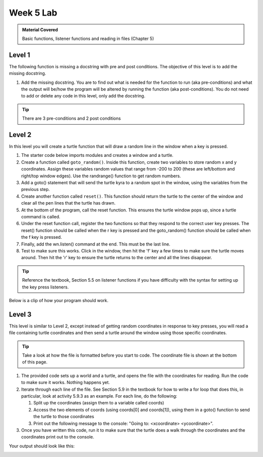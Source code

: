 ..  Copyright (C)  Celine Latulipe.  Permission is granted to copy, distribute
    and/or modify this document under the terms of the GNU Free Documentation
    License, Version 1.3 or any later version published by the Free Software
    Foundation; with Invariant Sections being Forward, Prefaces, and
    Contributor List, no Front-Cover Texts, and no Back-Cover Texts.  A copy of
    the license is included in the section entitled "GNU Free Documentation
    License".

Week 5 Lab
==========

.. admonition:: Material Covered

   Basic functions, listener functions and reading in files (Chapter 5)


Level 1
-------

The following function is missing a docstring with pre and post conditions. The objective of this level is to add the missing docstring.

1. Add the missing docstring. You are to find out what is needed for the function to run (aka pre-conditions) and what the output will be/how the program will be altered by running the function (aka post-conditions). You do not need to add or delete any code in this level, only add the docstring.  
    

.. tip::
   
   There are 3 pre-conditions and 2 post conditions

.. activecode:: lab5_level1
    :nocodelens:
   
    ################################################################
    # Student name, ID & lab section
    # Date
    # Lab 5, Level 1
    ################################################################

    import turtle

    wn = turtle.Screen()      
    alexander = turtle.Turtle()    
    alexander.speed(10)   

    def axis():
      """--ADD DOCSTRING AND CONDITIONS HERE--"""

      alexander.forward(200)
      alexander.backward(400)
      home()
      alexander.left(90)
      alexander.forward(200)
      alexander.backward(400)
      home()

    def home():

      alexander.goto(0,0)

    alexander.color("red")

    alexander.pendown()

    axis()


Level 2
-------

In this level you will create a turtle function that will draw a random line in the window when a key is pressed.

#. The starter code below imports modules and creates a window and a turtle. 
#. Create a function called ``goto_random()``. Inside this function, create two variables to store random x and y coordinates. Assign these variables random values that range from -200 to 200 (these are left/bottom and right/top window edges). Use the randrange() function to get random numbers.
#. Add a goto() statement that will send the turtle kyra to a random spot in the window, using the variables from the previous step.
#. Create another function called ``reset()``. This function should return the turtle to the center of the window and clear all the pen lines that the turtle has drawn.
#. At the bottom of the program, call the reset function. This ensures the turtle window pops up, since a turtle command is called.
#. Under the reset function call, register the two functions so that they respond to the correct user key presses. The reset() function should be called when the r key is pressed and the goto_random() function should be called when the f key is pressed. 
#. Finally, add the wn.listen() command at the end. This must be the last line.
#. Test to make sure this works. Click in the window, then hit the 'f' key a few times to make sure the turtle moves around. Then hit the 'r' key to ensure the turtle returns to the center and all the lines disappear. 
   
.. tip:: 
   
   Reference the textbook, Section 5.5 on listener functions if you have difficulty with the syntax for setting up the key press listeners.

.. activecode:: lab5_level2
    :nocodelens:

    ################################################################
    # Student name, ID & lab section
    # Date
    # Lab 5, Level 2
    ################################################################

    import turtle #imports the turtle library
    import random #imports the random library

    wn = turtle.Screen() #creates a graphic window

    #-----Add your code below-----------

    kyra = turtle.Turtle()

Below is a clip of how your program should work.


Level 3
-------

This level is similar to Level 2, except instead of getting random coordinates in response to key presses, you will read a file containing turtle coordinates and then send a turtle around the window using those specific coordinates.

.. tip::
   Take a look at how the file is formatted before you start to code. The coordinate file is shown at the bottom of this page. 

#. The provided code sets up a world and a turtle, and opens the file with the coordinates for reading. Run the code to make sure it works. Nothing happens yet.
#. Iterate through each line of the file. See Section 5.9 in the textbook for how to write a for loop that does this, in particular, look at activity 5.9.3 as an example. For each line, do the following:
   
   #. Split up the coordinates (assign them to a variable called coords)
   #. Access the two elements of coords (using coords[0] and coords[1]), using them in a goto() function to send the turtle to those coordinates
   #. Print out the following message to the console: "Going to: <xcoordinate> <ycoordinate>".

#. Once you have written this code, run it to make sure that the turtle does a walk through the coordinates and the coordinates print out to the console. 


.. activecode:: lab5_level3   
    :nocodelens:
    :available_files: turtle_coords.txt

    ################################################################
    # Student name, ID & lab section
    # Date
    # Lab 5, Level 3
    ################################################################

    import turtle #iddmports the turtle library

    wn = turtle.Screen() #creates a graphic window
    asif = turtle.Turtle()

    
    fileref = open("turtle_coords.txt", "r")

    #-----Add your code below-----------


    fileref.close()

Your output should look like this:

.. image:: Figures/turtle_coords_output.png
   :width: 500
   :align: center

.. datafile:: turtle_coords.txt

   10 125
   -45 67
   67 42
   -20 -180
   173 -2
   16 194
   -87 91
   0 -63



